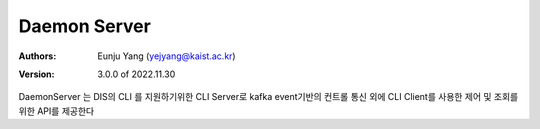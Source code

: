 .. _daemonServer:

Daemon Server
======================================

:Authors:
    | Eunju Yang (yejyang@kaist.ac.kr)
:Version: 3.0.0 of 2022.11.30

DaemonServer 는 DIS의 CLI 를 지원하기위한 CLI Server로 kafka event기반의 컨트롤 통신 외에
CLI Client를 사용한 제어 및 조회를 위한 API를 제공한다

.. js:autoclass:: dServer
   :members:
   :private-members:

